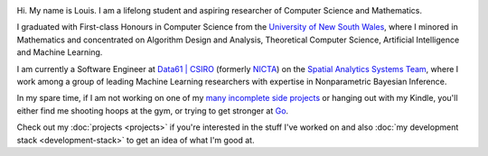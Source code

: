 .. title: About
.. slug: about
.. date: 2015-04-02 00:35:56 UTC+11:00
.. tags: 
.. category: 
.. link: 
.. description: 
.. type: text

.. image:: http://www.gravatar.com/avatar/3a282cbe067184bb333ee4010a29db19?s=150
   :align: right
   :class: img-thumbnail

Hi. My name is Louis. I am a lifelong student and aspiring researcher of 
Computer Science and Mathematics.

I graduated with First-class Honours in Computer Science from the 
`University of New South Wales`_, where I minored in Mathematics and 
concentrated on Algorithm Design and Analysis, Theoretical Computer Science, 
Artificial Intelligence and Machine Learning.

I am currently a Software Engineer at `Data61 | CSIRO`_  (formerly `NICTA`_) on
the `Spatial Analytics Systems Team`_, where I work among a group of leading 
Machine Learning researchers with expertise in Nonparametric Bayesian Inference.

In my spare time, if I am not working on one of my `many incomplete side 
projects`_ or hanging out with my Kindle, you'll either find me shooting hoops
at the gym, or trying to get stronger at `Go`_.

Check out my :doc:`projects <projects>` if you're interested in the stuff I've
worked on and also :doc:`my development stack <development-stack>` to get an
idea of what I'm good at.

.. _University of New South Wales: http://www.cse.unsw.edu.au
.. _Spatial Analytics Systems Team: http://www.csiro.au/en/Research/D61/Areas/Imaging-and-visualisation/Visualisation/Terria
.. _Data61 | CSIRO: http://www.csiro.au/en/Research/D61
.. _NICTA: http://www.nicta.com.au/about-nicta/
.. _Data61: http://www.csiro.au/en/Research/D61
.. _Go: http://senseis.xmp.net/?Go
.. _many incomplete side projects: https://i.imgur.com/QTjtiai.png

..  My current research interests are

    * Algorithm / Data Structure Design and Analysis 
    * Machine Learning / Statistics / Data Mining
    * Artificial Intelligence
    * Discrete Mathematics
    * Combinatorial Optimization
    * Computability Theory
    * Complexity Theory

    .. admonition:: Disclaimer

       The views expressed here are my own and do not reflect those of my employer.

    .. pull-quote::
        
       Research is what I'm doing when I don't know what I'm doing.    

       -- Wernher von Braun

    On the less theoretical CS aspect of things, I am a full-stack software engineer, 
    with experience in

    * Server administration, virtualization, networking, and hosting environments 
      (e.g. Amazon EC2, Heroku, DigitalOcean)
    * Database administration (PostgreSQL, MongoDB) 
    * Database design / Data modeling
    * Web application frameworks (e.g. Django, Flask) / RESTful APIs
    * User Interface (HTML5, CSS3, Javascript, etc.)
      
      - Data Visualization (D3.js, Google Charts, HighCharts JS)

    I am highly effective in Python, and use it regularly for such things as

    * Numerical analysis / scientific computing - (numpy, scipy, matplotlib, IPython[Notebook], scikit-learn)
    * Web data extraction (web scraping/crawling) - (Scrapy + lxml, requests + BeautifulSoup)
    * Network analysis - (NetworkX)
    * *Solving almost any other type of problem*

    Nowadays, though I generally use high-level programming languages such as Python, C++, 
    Java and Haskell, I worked almost exclusively in my earlier days with programming 
    languages such as C and assembly (AVR), for low-level applications such as programming 
    microprocessors (Atmel AVR) or implementing the filesystem and virtual memory for an 
    (educational) operating system (OS/161).
